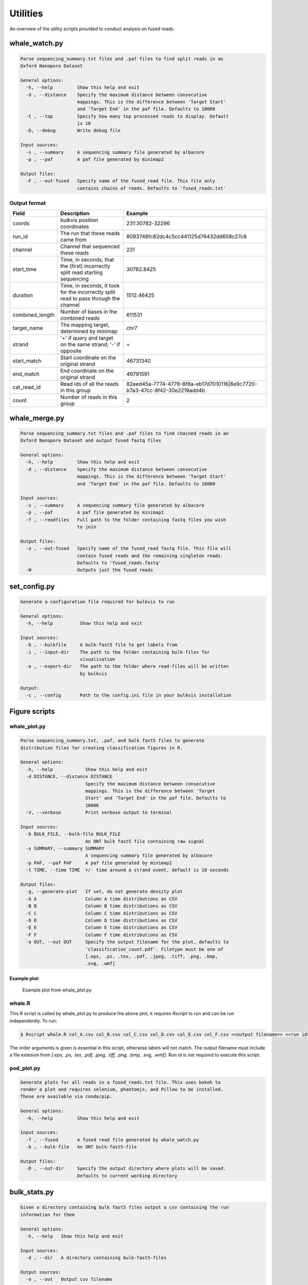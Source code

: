 Utilities
=========

An overview of the utility scripts provided to conduct analysis on fused reads.

whale_watch.py
--------------
.. code-block:: bash

    Parse sequencing_summary.txt files and .paf files to find split reads in an
    Oxford Nanopore Dataset

    General options:
      -h, --help         Show this help and exit
      -d , --distance    Specify the maximum distance between consecutive
                         mappings. This is the difference between 'Target Start'
                         and 'Target End' in the paf file. Defaults to 10000
      -t , --top         Specify how many top processed reads to display. Default
                         is 10
      -D, --debug        Write debug file

    Input sources:
      -s , --summary     A sequencing summary file generated by albacore
      -p , --paf         A paf file generated by minimap2

    Output files:
      -F , --out-fused   Specify name of the fused_read file. This file only
                         contains chains of reads. Defaults to 'fused_reads.txt'


Output format
^^^^^^^^^^^^^
.. csv-table::
    :header: "Field", "Description", "Example"

    "coords", "bulkvis position coordinates", "231:30782-32296"
    "run_id", "The run that these reads came from", "8093748fc82dc4c5cc441125d76432dd658c27c8"
    "channel", "Channel that sequenced these reads", "231"
    "start_time", "Time, in seconds, that the (first) incorrectly split read starting sequencing", "30782.8425"
    "duration", "Time, in seconds, it took for the incorrectly split read to pass through the channel", "1512.46425"
    "combined_length", "Number of bases in the combined reads", "611531"
    "target_name", "The mapping target, determined by minimap", "chr7"
    "strand", "'+' if query and target on the same strand; '-' if opposite", "\+"
    "start_match", "Start coordinate on the original strand", "46731340"
    "end_match", "End coordinate on the original strand", "46791591"
    "cat_read_id", "Read ids of all the reads in this group", "82eed45a-7774-4778-8f8a-eb17d7010116|6e9c7720-b7a3-47cc-8f42-30e2219add4b"
    "count", "Number of reads in this group", "2"


whale_merge.py
--------------
.. code-block:: bash

    Parse sequencing_summary.txt files and .paf files to find chained reads in an
    Oxford Nanopore Dataset and output fused fastq files

    General options:
      -h, --help         Show this help and exit
      -d , --distance    Specify the maximum distance between consecutive
                         mappings. This is the difference between 'Target Start'
                         and 'Target End' in the paf file. Defaults to 10000

    Input sources:
      -s , --summary     A sequencing summary file generated by albacore
      -p , --paf         A paf file generated by minimap2
      -f , --readfiles   Full path to the folder containing fastq files you wish
                         to join

    Output files:
      -o , --out-fused   Specify name of the fused_read fastq file. This file will
                         contain fused reads and the remaining singleton reads.
                         Defaults to 'fused_reads.fastq'
      -W                 Outputs just the fused reads



set_config.py
-------------
.. code-block:: bash

    Generate a configuration file required for bulkvis to run

    General options:
      -h, --help          Show this help and exit

    Input sources:
      -b , --bulkfile     A bulk-fast5 file to get labels from
      -i , --input-dir    The path to tbe folder containing bulk-files for
                          visualisation
      -e , --export-dir   The path to tbe folder where read-files will be written
                          by bulkvis

    Output:
      -c , --config       Path to the config.ini file in your bulkvis installation


Figure scripts
--------------
whale_plot.py
^^^^^^^^^^^^^
.. code-block:: bash

    Parse sequencing_summary.txt, .paf, and bulk fast5 files to generate
    distribution files for creating classification figures in R.

    General options:
      -h, --help            Show this help and exit
      -d DISTANCE, --distance DISTANCE
                            Specify the maximum distance between consecutive
                            mappings. This is the difference between 'Target
                            Start' and 'Target End' in the paf file. Defaults to
                            10000
      -V, --verbose         Print verbose output to terminal

    Input sources:
      -b BULK_FILE, --bulk-file BULK_FILE
                            An ONT bulk fast5 file containing raw signal
      -s SUMMARY, --summary SUMMARY
                            A sequencing summary file generated by albacore
      -p PAF, --paf PAF     A paf file generated by minimap2
      -t TIME, --time TIME  +/- time around a strand event, default is 10 seconds

    Output files:
      -g, --generate-plot   If set, do not generate density plot
      -A A                  Column A time distributions as CSV
      -B B                  Column B time distributions as CSV
      -C C                  Column C time distributions as CSV
      -D D                  Column D time distributions as CSV
      -E E                  Column E time distributions as CSV
      -F F                  Column F time distributions as CSV
      -o OUT, --out OUT     Specify the output filename for the plot, defaults to
                            'classification_count.pdf'. Filetype must be one of
                            [.eps, .ps, .tex, .pdf, .jpeg, .tiff, .png, .bmp,
                            .svg, .wmf]


Example plot:
"""""""""""""
.. figure:: _static/images/utilities/01_plot.png
    :class: figure
    :alt: Example whale_plot.py output, showing a six columns: unique read start, unique read end, split read start, internal read start, internal read end, split read end. Each column shows the count of different classifications (above, adapter, pore, transition, unblocking, unclassified) around read starts and ends.

    Example plot from whale_plot.py

whale.R
^^^^^^^

This R script is called by whale_plot.py to produce the above plot, it requires `Rscript` to run and can be run independently. To run:

.. code-block:: bash

    $ Rscript whale.R col_A.csv col_B.csv col_C.csv col_D.csv col_E.csv col_F.csv <<output filename>> <<run id>>

The order arguments is given is essential in this script, otherwise labels will not match.
The output filename must include a file extesion from `[.eps, .ps, .tex, .pdf, .jpeg, .tiff, .png, .bmp, .svg, .wmf]`.
Run id is not required to execute this script.

pod_plot.py
^^^^^^^^^^^
.. code-block:: bash

    Generate plots for all reads in a fused_reads.txt file. This uses bokeh to
    render a plot and requires selenium, phantomjs, and Pillow to be installed.
    These are available via conda/pip.

    General options:
      -h, --help         Show this help and exit

    Input sources:
      -f , --fused       A fused read file generated by whale_watch.py
      -b , --bulk-file   An ONT bulk-fast5-file

    Output files:
      -D , --out-dir     Specify the output directory where plots will be saved.
                         Defaults to current working directory

bulk_stats.py
-------------
.. code-block:: bash

    Given a directory containing bulk fast5 files output a csv containing the run
    information for them

    General options:
      -h, --help   Show this help and exit

    Input sources:
      -d , --dir   A directory containing bulk-fast5-files

    Output sources:
      -o , --out   Output csv filename

Other scripts
-------------

channelmaps.py
^^^^^^^^^^^^^^
`channelmaps.py` is a utility script that is designed to be called by other scripts. It contains the physical layout of
ONT minION flowcells and allows lookup by channel number, reverse lookup by coordinates, and can return a list of
surrounding channels.

stitch.py
^^^^^^^^^
`stitch.py` is a utility script that is called from bulkvis, it will produce the read fast5 file from the squiggle data.
